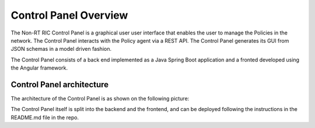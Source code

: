 .. This work is licensed under a Creative Commons Attribution 4.0 International License.
.. SPDX-License-Identifier: CC-BY-4.0


Control Panel Overview
======================

The Non-RT RIC Control Panel is a graphical user  user interface that enables the user to manage the Policies in the
network. The Control Panel interacts with the Policy agent via a REST API.
The Control Panel generates its GUI from JSON schemas in a model driven fashion.

The Control Panel consists of a back end implemented as a Java Spring Boot application and a fronted developed using the
Angular framework.

Control Panel architecture
--------------------------

The architecture of the Control Panel is as shown on the following picture:

.. image:: ./images/architecture.png
   :scale: 50 %

The Control Panel itself is split into the backend and the frontend, and can be deployed following the instructions in
the README.md file in the repo.